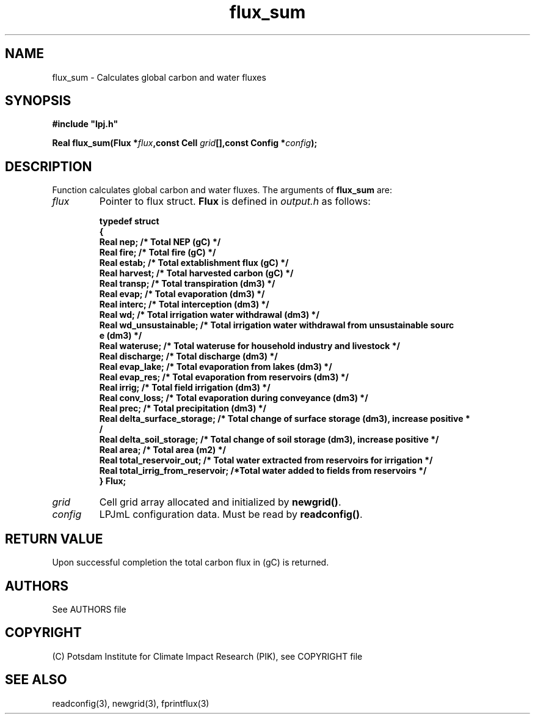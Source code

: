 .TH flux_sum 3  "February 9, 2013" "version 4.0.001" "LPJmL programmers manual"
.SH NAME
flux_sum \- Calculates global carbon and water fluxes
.SH SYNOPSIS
.nf
\fB#include "lpj.h"

Real flux_sum(Flux *\fIflux\fB,const Cell \fIgrid\fB[],const Config *\fIconfig\fB);\fP

.fi
.SH DESCRIPTION
Function calculates global carbon and water fluxes.
The arguments of \fBflux_sum\fP are:
.TP
.I flux
Pointer to flux struct. \fBFlux\fP is defined in \fIoutput.h\fP as follows:
.nf

\fBtypedef struct
{
  Real nep;      /* Total NEP (gC) */
  Real fire;     /* Total fire (gC) */
  Real estab;    /* Total extablishment flux (gC) */
  Real harvest;  /* Total harvested carbon (gC) */
  Real transp;   /* Total transpiration (dm3) */
  Real evap;     /* Total evaporation (dm3) */
  Real interc;   /* Total interception (dm3) */
  Real wd;       /* Total irrigation water withdrawal (dm3) */
  Real wd_unsustainable;      /* Total irrigation water withdrawal from unsustainable sourc
e (dm3) */
  Real wateruse;              /* Total wateruse for household industry and livestock */
  Real discharge;             /* Total discharge (dm3) */
  Real evap_lake;             /* Total evaporation from lakes (dm3) */
  Real evap_res;              /* Total evaporation from reservoirs (dm3) */
  Real irrig;                 /* Total field irrigation (dm3) */
  Real conv_loss;             /* Total evaporation during conveyance (dm3) */
  Real prec;                  /* Total precipitation (dm3) */
  Real delta_surface_storage; /* Total change of surface storage (dm3), increase positive *
/
  Real delta_soil_storage;    /* Total change of soil storage (dm3), increase positive */
  Real area;                  /* Total area (m2) */
  Real total_reservoir_out;   /* Total water extracted from reservoirs for irrigation */
  Real total_irrig_from_reservoir; /*Total water added to fields from reservoirs */
} Flux;
.fi
.TP
.I grid
Cell grid array allocated and initialized by \fBnewgrid()\fP.
.TP
.I config
LPJmL configuration data. Must be read by \fBreadconfig()\fP.
.SH RETURN VALUE
Upon successful completion the total carbon flux in (gC) is returned.

.SH AUTHORS

See AUTHORS file

.SH COPYRIGHT

(C) Potsdam Institute for Climate Impact Research (PIK), see COPYRIGHT file

.SH SEE ALSO
readconfig(3), newgrid(3), fprintflux(3)
